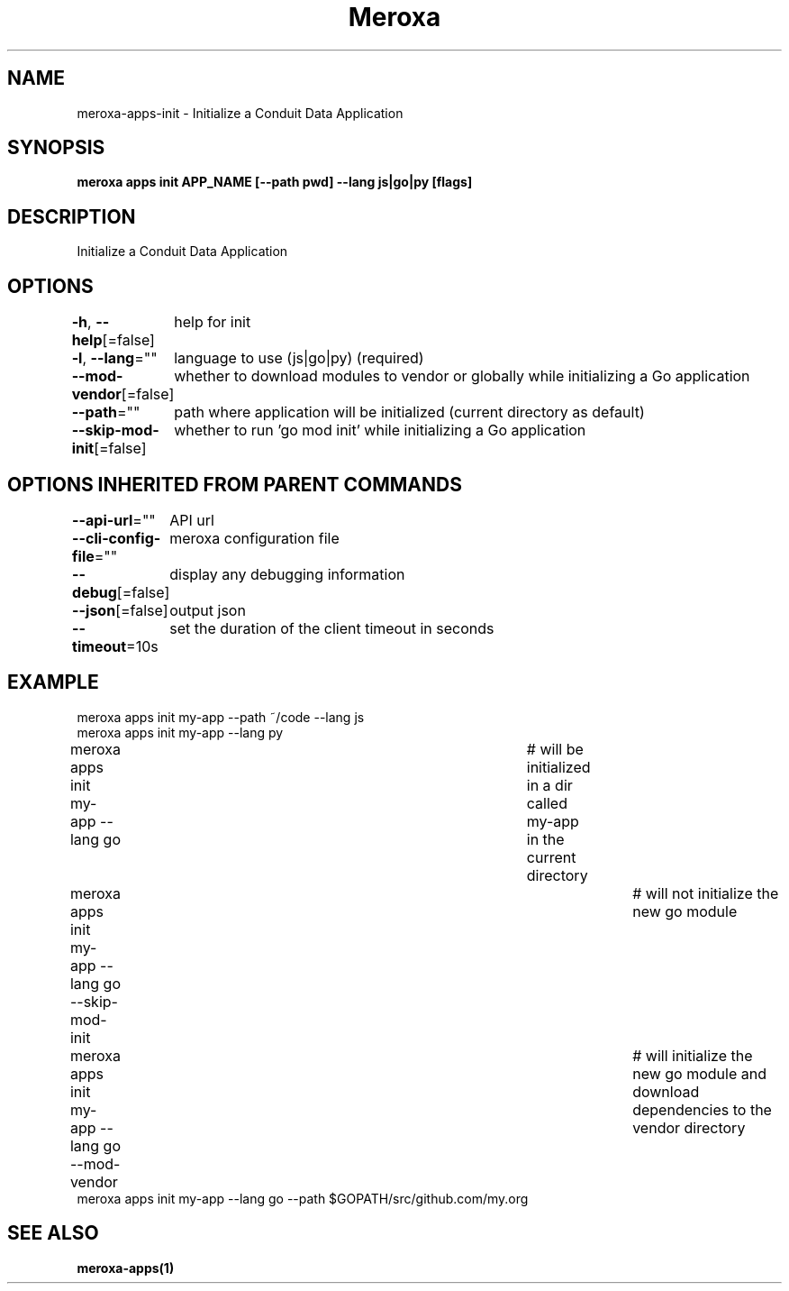 .nh
.TH "Meroxa" "1" "Feb 2024" "Meroxa CLI " "Meroxa Manual"

.SH NAME
.PP
meroxa-apps-init - Initialize a Conduit Data Application


.SH SYNOPSIS
.PP
\fBmeroxa apps init APP_NAME [--path pwd] --lang js|go|py [flags]\fP


.SH DESCRIPTION
.PP
Initialize a Conduit Data Application


.SH OPTIONS
.PP
\fB-h\fP, \fB--help\fP[=false]
	help for init

.PP
\fB-l\fP, \fB--lang\fP=""
	language to use (js|go|py) (required)

.PP
\fB--mod-vendor\fP[=false]
	whether to download modules to vendor or globally while initializing a Go application

.PP
\fB--path\fP=""
	path where application will be initialized (current directory as default)

.PP
\fB--skip-mod-init\fP[=false]
	whether to run 'go mod init' while initializing a Go application


.SH OPTIONS INHERITED FROM PARENT COMMANDS
.PP
\fB--api-url\fP=""
	API url

.PP
\fB--cli-config-file\fP=""
	meroxa configuration file

.PP
\fB--debug\fP[=false]
	display any debugging information

.PP
\fB--json\fP[=false]
	output json

.PP
\fB--timeout\fP=10s
	set the duration of the client timeout in seconds


.SH EXAMPLE
.EX
meroxa apps init my-app --path ~/code --lang js
meroxa apps init my-app --lang py
meroxa apps init my-app --lang go 			# will be initialized in a dir called my-app in the current directory
meroxa apps init my-app --lang go --skip-mod-init 	# will not initialize the new go module
meroxa apps init my-app --lang go --mod-vendor 		# will initialize the new go module and download dependencies to the vendor directory
meroxa apps init my-app --lang go --path $GOPATH/src/github.com/my.org


.EE


.SH SEE ALSO
.PP
\fBmeroxa-apps(1)\fP
